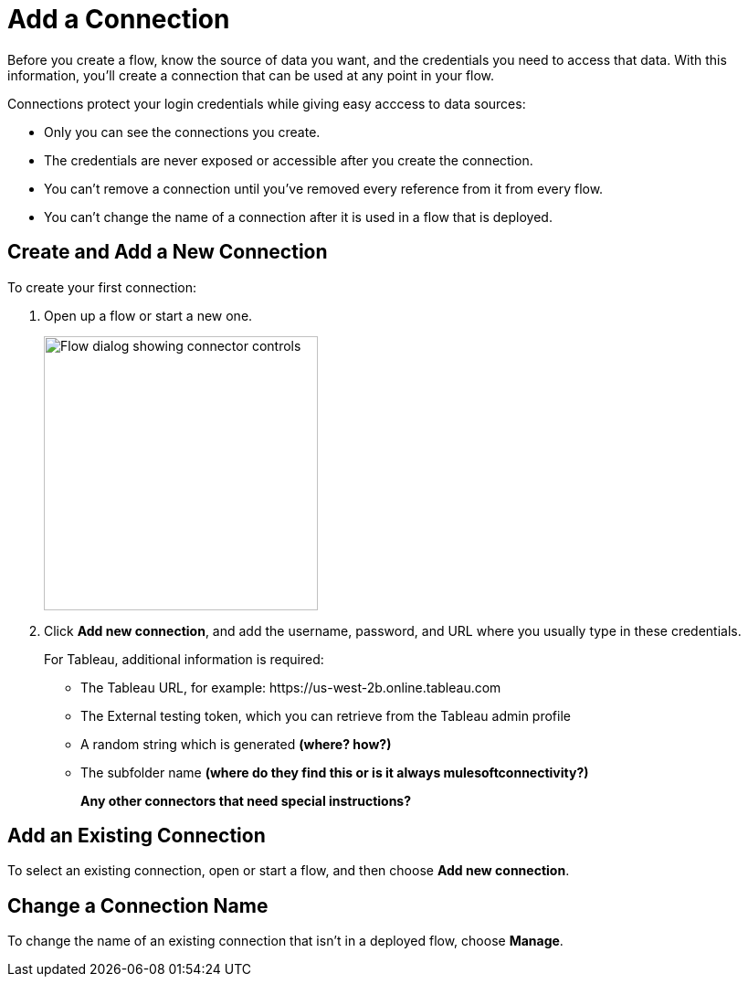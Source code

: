 = Add a Connection

Before you create a flow, know the source of data you want, and the credentials you need to access that data.
With this information, you'll create a connection that can be used at any point in your flow.

Connections protect your login credentials while giving easy acccess to data sources:

* Only you can see the connections you create.
* The credentials are never exposed or accessible after you create the connection.
* You can't remove a connection until you've removed every reference from it from every flow.
* You can't change the name of a connection after it is used in a flow that is deployed.

== Create and Add a New Connection

To create your first connection:

. Open up a flow or start a new one.
+
image:images/create-connection.png[Flow dialog showing connector controls, 300]
. Click *Add new connection*, and add the username, password, and URL where you usually type in these credentials.
+
For Tableau, additional information is required:

        ** The Tableau URL, for example: \https://us-west-2b.online.tableau.com

        ** The External testing token, which you can retrieve from the Tableau admin profile

        ** A random string which is generated **(where? how?)**

        ** The subfolder name **(where do they find this or is it always mulesoftconnectivity?)**
+
**Any other connectors that need special instructions?**

== Add an Existing Connection

To select an existing connection, open or start a flow, and then choose *Add new connection*.

== Change a Connection Name

To change the name of an existing connection that isn't in a deployed flow, choose *Manage*.

